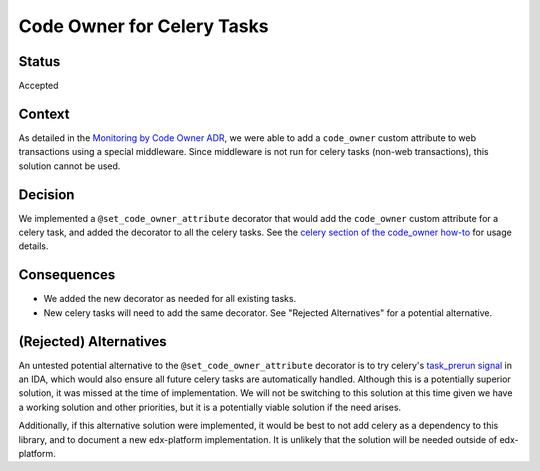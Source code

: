 Code Owner for Celery Tasks
===========================

Status
------

Accepted

Context
-------

As detailed in the `Monitoring by Code Owner ADR`_, we were able to add a ``code_owner`` custom attribute to web transactions using a special middleware. Since middleware is not run for celery tasks (non-web transactions), this solution cannot be used.

.. _Monitoring by Code Owner ADR: https://github.com/edx/edx-platform/blob/master/lms/djangoapps/monitoring/docs/decisions/0001-monitoring-by-code-owner.rst

Decision
--------

We implemented a ``@set_code_owner_attribute`` decorator that would add the ``code_owner`` custom attribute for a celery task, and added the decorator to all the celery tasks.  See the `celery section of the code_owner how-to`_ for usage details.

.. _celery section of the code_owner how-to: https://github.com/edx/edx-django-utils/blob/6ed6de25d487314faa01ed72afd190db95afd1e8/edx_django_utils/monitoring/docs/how_tos/add_code_owner_custom_attribute_to_an_ida.rst#handling-celery-tasks

Consequences
------------

* We added the new decorator as needed for all existing tasks.
* New celery tasks will need to add the same decorator. See "Rejected Alternatives" for a potential alternative.

(Rejected) Alternatives
-----------------------

An untested potential alternative to the ``@set_code_owner_attribute`` decorator is to try celery's `task_prerun signal`_ in an IDA, which would also ensure all future celery tasks are automatically handled. Although this is a potentially superior solution, it was missed at the time of implementation. We will not be switching to this solution at this time given we have a working solution and other priorities, but it is a potentially viable solution if the need arises.

Additionally, if this alternative solution were implemented, it would be best to not add celery as a dependency to this library, and to document a new edx-platform implementation. It is unlikely that the solution will be needed outside of edx-platform.

.. _task_prerun signal: https://docs.celeryproject.org/en/stable/userguide/signals.html#task-prerun
